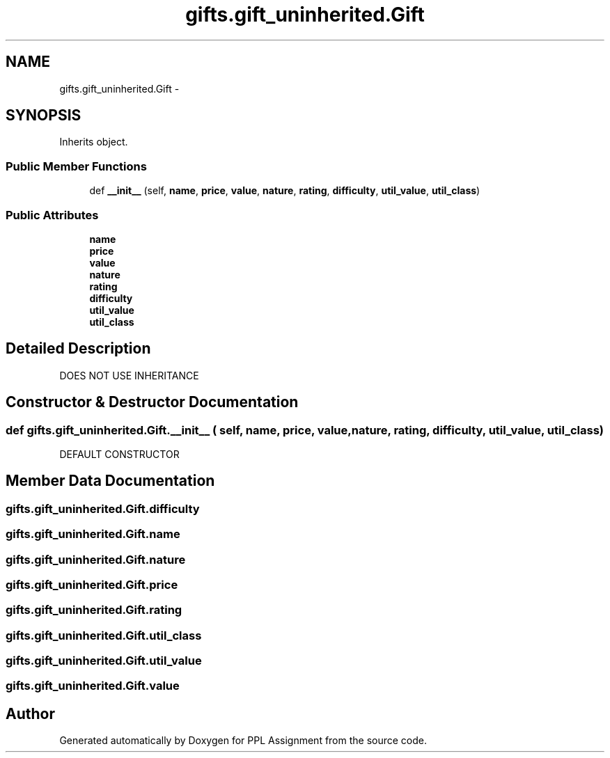 .TH "gifts.gift_uninherited.Gift" 3 "Sun Feb 26 2017" "PPL Assignment" \" -*- nroff -*-
.ad l
.nh
.SH NAME
gifts.gift_uninherited.Gift \- 
.SH SYNOPSIS
.br
.PP
.PP
Inherits object\&.
.SS "Public Member Functions"

.in +1c
.ti -1c
.RI "def \fB__init__\fP (self, \fBname\fP, \fBprice\fP, \fBvalue\fP, \fBnature\fP, \fBrating\fP, \fBdifficulty\fP, \fButil_value\fP, \fButil_class\fP)"
.br
.in -1c
.SS "Public Attributes"

.in +1c
.ti -1c
.RI "\fBname\fP"
.br
.ti -1c
.RI "\fBprice\fP"
.br
.ti -1c
.RI "\fBvalue\fP"
.br
.ti -1c
.RI "\fBnature\fP"
.br
.ti -1c
.RI "\fBrating\fP"
.br
.ti -1c
.RI "\fBdifficulty\fP"
.br
.ti -1c
.RI "\fButil_value\fP"
.br
.ti -1c
.RI "\fButil_class\fP"
.br
.in -1c
.SH "Detailed Description"
.PP 

.PP
.nf
DOES NOT USE INHERITANCE
.fi
.PP
 
.SH "Constructor & Destructor Documentation"
.PP 
.SS "def gifts\&.gift_uninherited\&.Gift\&.__init__ ( self,  name,  price,  value,  nature,  rating,  difficulty,  util_value,  util_class)"

.PP
.nf
DEFAULT CONSTRUCTOR
.fi
.PP
 
.SH "Member Data Documentation"
.PP 
.SS "gifts\&.gift_uninherited\&.Gift\&.difficulty"

.SS "gifts\&.gift_uninherited\&.Gift\&.name"

.SS "gifts\&.gift_uninherited\&.Gift\&.nature"

.SS "gifts\&.gift_uninherited\&.Gift\&.price"

.SS "gifts\&.gift_uninherited\&.Gift\&.rating"

.SS "gifts\&.gift_uninherited\&.Gift\&.util_class"

.SS "gifts\&.gift_uninherited\&.Gift\&.util_value"

.SS "gifts\&.gift_uninherited\&.Gift\&.value"


.SH "Author"
.PP 
Generated automatically by Doxygen for PPL Assignment from the source code\&.
